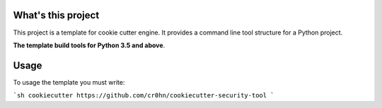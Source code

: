 What's this project
===================

This project is a template for cookie cutter engine. It provides a command line tool structure for a Python project.

**The template build tools for Python 3.5 and above**.

Usage
=====

To usage the template you must write:

```sh
cookiecutter https://github.com/cr0hn/cookiecutter-security-tool
```
